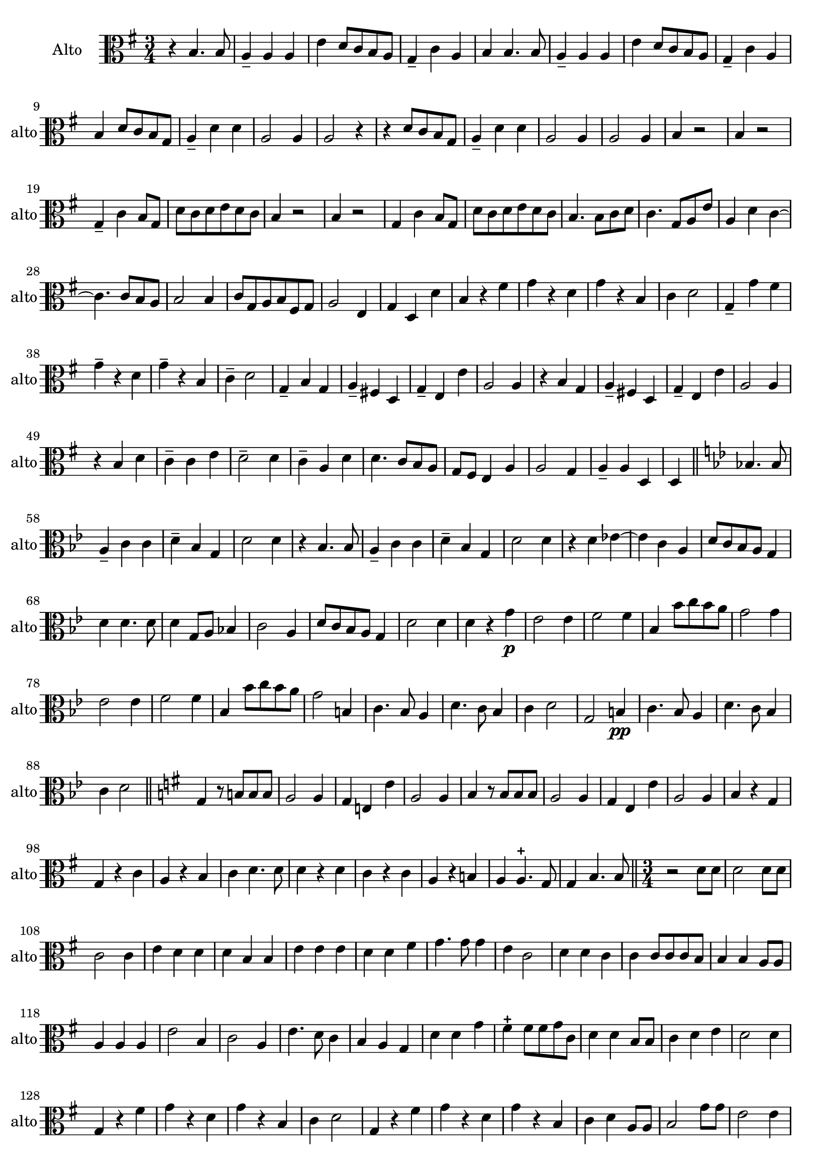 

\version "2.17.7"

\context Voice = "Alto"

\relative c' { 
	\set Staff.instrumentName = \markup { \column { "Alto" } }
	\set Staff.midiInstrument = "viola"
	\set Staff.shortInstrumentName =#"alto"

	
 
%  {     \override Score.BarNumber.break-visibility =#end-of-line-invisible
%  	  \resetBarnum
%         \override  Score.BarNumber.self-alignment-X = #LEFT
%  }
  	

  		
  		\time 3/4
  		\clef alto
                \key g \major
          	
       r4 b4. b8 | a4-- a a | e'4 d8  c b a | g4-- c a | b b4. b8 |  
     
%736
	a4-- a a | e' d8 c b a | g4-- c a | b d8 c b g | a4-- d d | a2 a4 | a2 r4 | 
	r d8 c b g | a4-- d d | a2 a4 |  a2 a4 | b r2 |
%748
	b4 r2 g4-- c b8 g | d' c d e d c | b4 r2 | b4 r2 | g4 c b8 g | 
%page 214
	d'8 c d e d c | b4. b8 c d | c4. g8 a e' | a,4 d c~ | c4. c8 b a | b2 b4
%760
	c8 g a b fis g | a2 e4 | g d d' | b r fis' | g r d | g r b, |
%766
	c4 d2 | g,4-- g' fis | g4-- r d | g-- r b, | c-- d2 | g,4-- b g |
%772
	a4-- fis! d | g-- e e' | a,2 a4 | r b g | a-- fis! d |
%page 216
	g4-- e e' | a,2 a4 | r b d | c-- c e | d2-- d4 | 
%782
	c4-- a d | d4. c8 b a | g fis e4 a | a2 g4 | a-- a d, |
%page 217
	d4 \bar "||" 
	\key bes \major bes'!4. bes8 | a4-- c c | d-- bes g | d'2 d4 | r bes4. bes8 |
%792
	a4-- c c | d-- bes g | d'2 d4 | r d es!4~ | es c a
%page 218
	d8 c bes a g4 | d'4 d4. d8 | d4 g,8 a bes!4 | c2 a4 | d8 c bes a g4 |
%802
	d'2 d4 | d r g\p | es2 es4 | f2 f4 | bes, bes'8 c bes a |
%page 219
	g2 g4 | es2 es4 | f2 f4 | bes, bes'8 c bes a | g2 b,4 | 
%812
	c4. bes8 a4 | d4. c8 bes4 | c d2 | g, b4\pp| 
%816
	c4. bes8 a4 | d4. c8 bes4 | c d2 |\bar "||"
	 \key g \major
	 g,4 r8 b! b b
%Page 220
	 a2 a4 | g e! e' | a,2 a4 | b r8 b b b | a2 a4 | g e e' | a,2 a4 | b r g |
% page 221
	g4 r c | a r b | c d4. d8 | d4 r d | c r c | a r b! | 
	a a4.-+ g8 | g4 b4. b8 \bar "||"

		
	\time 3/4
%Page 222
	r2 d8 d | d2 d8 d | c2 c4 | e d d | d b b | 
	e e e | d d fis | g4. g8 g4 | e c2 d4 d c |
%page 223 - mes. 846
	c4 c8 c c b | b4 b a8 a | a4 a a | e'2 b4 | c2 a4 | 
	e'4. d8 c4 | b a g | d' d g | fis-+ fis8 fis g c, | d4 d b8 b 
%page 224 - mes. 856
	 c4 d e | d2 d4 | g, r fis' | g r d | g r b, | 
	 c d2 | g,4 r fis' | g r d | g r b, | c d a8 a | 
% page 225 - mes. 866
	b2 g'8 g | e2 e4 | e b b | b b e | e4. e8 d4 |
	g, d' a | d d g | d d8 d cis d | e4 e a,8 a | 
%page 226 - mes 875
	d4 d d | a2 a4 | a2 \bar "" \break
	r4 | R2.*11  		
%page 227 - mes 889
	r4 d g, | a fis d | g e e' | a,2 a4 | r d g,| 
	a fis d | g e e' | a,2 a4 | r b4. b8 | c2 c4 |
%page 228
	d4. c8 b g | d'4 d a | b4. a8 g4 | g a4. a8 | a2 e'4 | e a, d |
	b2 b8 b | a2 a4 | d d d | c c g | a4. d8 a4 |
%page 229 - mes. 910
	a4 d g, | g2 c8 c | b2 b4 | c a d | g, g g' |
	g4. g8 g4 | fis e4. d8 | d2 d8 d | d2 d4 | c g c | b b g | g4. d8 g4 
%page 230 mes 922
	a4 a4.-+ a8 | b2 d8 d | c2 c8 c | 
	g2 g4 | c c4. d8 | d4 d d | c4. c8 b4 | a a4.-+ g8 | g2. \bar "|."
	
	
}

%%%%%%%%%%%%%%%%%%%%%%%%           fin voix 4  (basson)           %%%%%%%%%%%%%%
